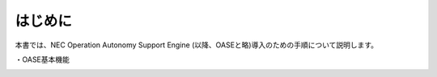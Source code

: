 =================================
はじめに
=================================

本書では、NEC Operation Autonomy Support Engine (以降、OASEと略)導入のための手順について説明します。

・OASE基本機能

.. image:: ../images/base-oase.png
   :scale: 100%
   :align: center

